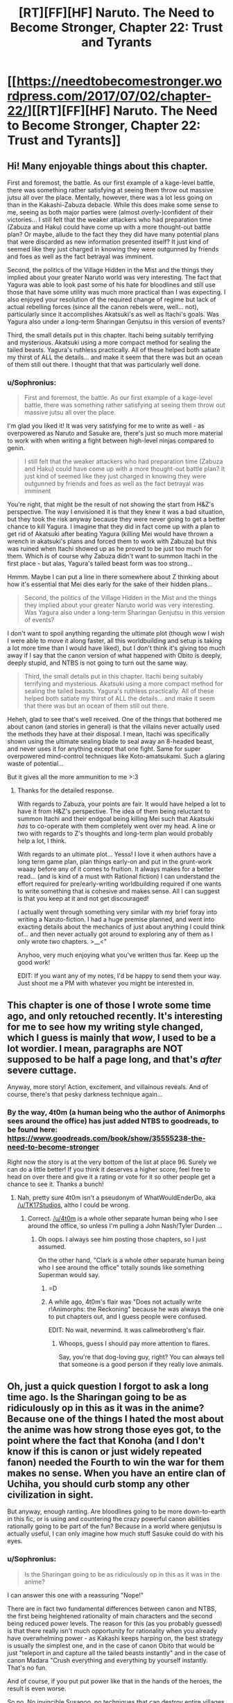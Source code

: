#+TITLE: [RT][FF][HF] Naruto. The Need to Become Stronger, Chapter 22: Trust and Tyrants

* [[https://needtobecomestronger.wordpress.com/2017/07/02/chapter-22/][[RT][FF][HF] Naruto. The Need to Become Stronger, Chapter 22: Trust and Tyrants]]
:PROPERTIES:
:Author: Sophronius
:Score: 29
:DateUnix: 1499029830.0
:DateShort: 2017-Jul-03
:END:

** Hi! Many enjoyable things about this chapter.

First and foremost, the battle. As our first example of a kage-level battle, there was something rather satisfying at seeing them throw out massive jutsu all over the place. Mentally, however, there was a lot less going on than in the Kakashi-Zabuza debacle. While this does make some sense to me, seeing as both major parties were (almost overly-)confident of their victories... I still felt that the weaker attackers who had preparation time (Zabuza and Haku) could have come up with a more thought-out battle plan? Or maybe, allude to the fact they they did have many potential plans that were discarded as new information presented itself? It just kind of seemed like they just charged in knowing they were outgunned by friends and foes as well as the fact betrayal was imminent.

Second, the politics of the Village Hidden in the Mist and the things they implied about your greater Naruto world was very interesting. The fact that Yagura was able to look past some of his hate for bloodlines and still use those that have some utility was much more practical than I was expecting. I also enjoyed your resolution of the required change of regime but lack of actual rebelling forces (since all the canon rebels were, well... not), particularly since it accomplishes Akatsuki's as well as Itachi's goals. Was Yagura also under a long-term Sharingan Genjutsu in this version of events?

Third, the small details put in this chapter. Itachi being suitably terrifying and mysterious. Akatsuki using a more compact method for sealing the tailed beasts. Yagura's ruthless practically. All of these helped both satiate my thirst of ALL the details... and make it seem that there was but an ocean of them still out there. I thought that that was particularly well done.
:PROPERTIES:
:Author: memzak
:Score: 6
:DateUnix: 1499071876.0
:DateShort: 2017-Jul-03
:END:

*** u/Sophronius:
#+begin_quote
  First and foremost, the battle. As our first example of a kage-level battle, there was something rather satisfying at seeing them throw out massive jutsu all over the place.
#+end_quote

I'm glad you liked it! It was very satisfying for me to write as well - as overpowered as Naruto and Sasuke are, there's just so much more material to work with when writing a fight between high-level ninjas compared to genin.

#+begin_quote
  I still felt that the weaker attackers who had preparation time (Zabuza and Haku) could have come up with a more thought-out battle plan? It just kind of seemed like they just charged in knowing they were outgunned by friends and foes as well as the fact betrayal was imminent
#+end_quote

You're right, that might be the result of not showing the start from H&Z's perspective. The way I envisioned it is that they knew it was a bad situation, but they took the risk anyway because they were never going to get a better chance to kill Yagura. I imagine that they did in fact come up with a plan to get rid of Akatsuki after beating Yagura (killing Mei would have thrown a wrench in akatsuki's plans and forced them to work with Zabuza) but this was ruined when Itachi showed up as he proved to be just too much for them. Which is of course why Zabuza didn't want to summon Itachi in the first place - but alas, Yagura's tailed beast form was too strong...

Hmmm. Maybe I can put a line in there somewhere about Z thinking about how it's essential that Mei dies early for the sake of their hidden plans...

#+begin_quote
  Second, the politics of the Village Hidden in the Mist and the things they implied about your greater Naruto world was very interesting. Was Yagura also under a long-term Sharingan Genjutsu in this version of events?
#+end_quote

I don't want to spoil anything regarding the ultimate plot (though wow I wish I were able to move it along faster, all this worldbuilding and setup is taking a lot more time than I would have liked), but I don't think it's giving too much away if I say that the canon version of what happened with Obito is deeply, deeply stupid, and NTBS is not going to turn out the same way.

#+begin_quote
  Third, the small details put in this chapter. Itachi being suitably terrifying and mysterious. Akatsuki using a more compact method for sealing the tailed beasts. Yagura's ruthless practically. All of these helped both satiate my thirst of ALL the details... and make it seem that there was but an ocean of them still out there.
#+end_quote

Heheh, glad to see that's well received. One of the things that bothered me about canon (and stories in general) is that the villains never actually used the methods they have at their disposal. I mean, Itachi was specifically shown using the ultimate sealing blade to seal away an 8-headed beast, and never uses it for anything except that one fight. Same for super overpowered mind-control techniques like Koto-amatsukami. Such a glaring waste of potential...

But it gives all the more ammunition to me >:3
:PROPERTIES:
:Author: Sophronius
:Score: 1
:DateUnix: 1499082389.0
:DateShort: 2017-Jul-03
:END:

**** Thanks for the detailed response.

With regards to Zabuza, your points are fair. It would have helped a lot to have it from H&Z's perspective. The idea of them being reluctant to summon Itachi and their endgoal being killing Mei such that Akatsuki /has/ to co-operate with them completely went over my head. A line or two with regards to Z's thoughts and long-term plan would probably help a lot, I think.

With regards to an ultimate plot... Yesss! I love it when authors have a long term game plan, plan things early-on and put in the grunt-work waaay before any of it comes to fruition. It always makes for a better read... (and is kind of a must with Rational fiction) I can understand the effort required for pre/early-writing worldbuilding required if one wants to write something that is cohesive and makes sense. All I can suggest is that you keep at it and not get discouraged!

I actually went through something very similar with my brief foray into writing a Naruto-fiction. I had a huge premise planned, and went into exacting details about the mechanics of just about anything I could think of... and then never actually got around to exploring any of them as I only wrote two chapters. >__<"

Anyhoo, very much enjoying what you've written thus far. Keep up the good work!

EDIT: If you want any of my notes, I'd be happy to send them your way. Just shoot me a PM with whatever you might be interested in.
:PROPERTIES:
:Author: memzak
:Score: 1
:DateUnix: 1499345926.0
:DateShort: 2017-Jul-06
:END:


** This chapter is one of those I wrote some time ago, and only retouched recently. It's interesting for me to see how my writing style changed, which I guess is mainly that /wow/, I used to be a lot wordier. I mean, paragraphs are NOT supposed to be half a page long, and that's /after/ severe cuttage.

Anyway, more story! Action, excitement, and villainous reveals. And of course, there's that pesky darkness technique again...
:PROPERTIES:
:Author: Sophronius
:Score: 5
:DateUnix: 1499030106.0
:DateShort: 2017-Jul-03
:END:

*** By the way, 4t0m (a human being who the author of Animorphs sees around the office) has just added NTBS to goodreads, to be found here: [[https://www.goodreads.com/book/show/35555238-the-need-to-become-stronger]]

Right now the story is at the very bottom of the list at place 96. Surely we can do a little better! If you think it deserves a higher score, feel free to head on over there and give it a rating or vote for it so other people get a chance to see it. Thanks a bunch!
:PROPERTIES:
:Author: Sophronius
:Score: 1
:DateUnix: 1499082764.0
:DateShort: 2017-Jul-03
:END:

**** Nah, pretty sure 4t0m isn't a pseudonym of WhatWouldEnderDo, aka [[/u/TK17Studios]], altho I could be wrong.
:PROPERTIES:
:Author: ketura
:Score: 2
:DateUnix: 1499097249.0
:DateShort: 2017-Jul-03
:END:

***** Correct. [[/u/4t0m]] is a whole other separate human being who I see around the office, so unless I'm pulling a John Nash/Tyler Durden ...
:PROPERTIES:
:Author: TK17Studios
:Score: 2
:DateUnix: 1499097875.0
:DateShort: 2017-Jul-03
:END:

****** Oh oops. I always see him posting those chapters, so I just assumed.

On the other hand, "Clark is a whole other separate human being who I see around the office" totally sounds like something Superman would say.
:PROPERTIES:
:Author: Sophronius
:Score: 3
:DateUnix: 1499099508.0
:DateShort: 2017-Jul-03
:END:

******* =D
:PROPERTIES:
:Author: TK17Studios
:Score: 2
:DateUnix: 1499102519.0
:DateShort: 2017-Jul-03
:END:


******* A while ago, 4t0m's flair was "Does not actually write r!Animorphs: the Reckoning" because he was always the one to put chapters out, and I guess people were confused.

EDIT: No wait, nevermind. It was callmebrotherg's flair.
:PROPERTIES:
:Author: CouteauBleu
:Score: 1
:DateUnix: 1499286834.0
:DateShort: 2017-Jul-06
:END:

******** Whoops, guess I should pay more attention to flares.

Say, you're that dog-loving guy, right? You can always tell that someone is a good person if they really love animals.
:PROPERTIES:
:Author: Sophronius
:Score: 1
:DateUnix: 1499325236.0
:DateShort: 2017-Jul-06
:END:


** Oh, just a quick question I forgot to ask a long time ago. Is the Sharingan going to be as ridiculously op in this as it was in the anime? Because one of the things I hated the most about the anime was how strong those eyes got, to the point where the fact that Konoha (and I don't know if this is canon or just widely repeated fanon) needed the Fourth to win the war for them makes no sense. When you have an entire clan of Uchiha, you should curb stomp any other civilization in sight.

But anyway, enough ranting. Are bloodlines going to be more down-to-earth in this fic, or is using and countering the crazy powerful canon abilities rationally going to be part of the fun? Because in a world where genjutsu is actually useful, I can only imagine how much stuff Sasuke could do with his eyes.
:PROPERTIES:
:Score: 2
:DateUnix: 1499429913.0
:DateShort: 2017-Jul-07
:END:

*** u/Sophronius:
#+begin_quote
  Is the Sharingan going to be as ridiculously op in this as it was in the anime?
#+end_quote

I can answer this one with a reassuring "Nope!"

There are in fact two fundamental differences between canon and NTBS, the first being heightened rationality of main characters and the second being reduced power levels. The reason for this (as you probably guessed) is that there really isn't much opportunity for rationality when you already have overwhelming power - as Kakashi keeps harping on, the best strategy is usually the simplest one, and in the case of canon Obito that would be just "teleport in and capture all the tailed beasts instantly" and in the case of canon Madara "Crush everything and everything by yourself instantly. That's no fun.

And of course, if you put put power like that in the hands of the heroes, the result is even worse.

So no. No invincible Susanoo, no techniques that can destroy entire villages like Deidera and Pain, and no morphing into a gooddamn Shark and causing a Tsunami. Even the tailed beasts are hugely toned down, as you can see in this chapter, due to A) lower chakra levels and B) lack of chakra resistance which makes them weak to genjutsu and sealing.

#+begin_quote
  Because in a world where genjutsu is actually useful, I can only imagine how much stuff Sasuke could do with his eyes.
#+end_quote

Genjutsu, on the other hand, is just as useful in this fic as you would expect it to be.
:PROPERTIES:
:Author: Sophronius
:Score: 2
:DateUnix: 1499443341.0
:DateShort: 2017-Jul-07
:END:

**** Wonderful :)
:PROPERTIES:
:Score: 1
:DateUnix: 1499473531.0
:DateShort: 2017-Jul-08
:END:
